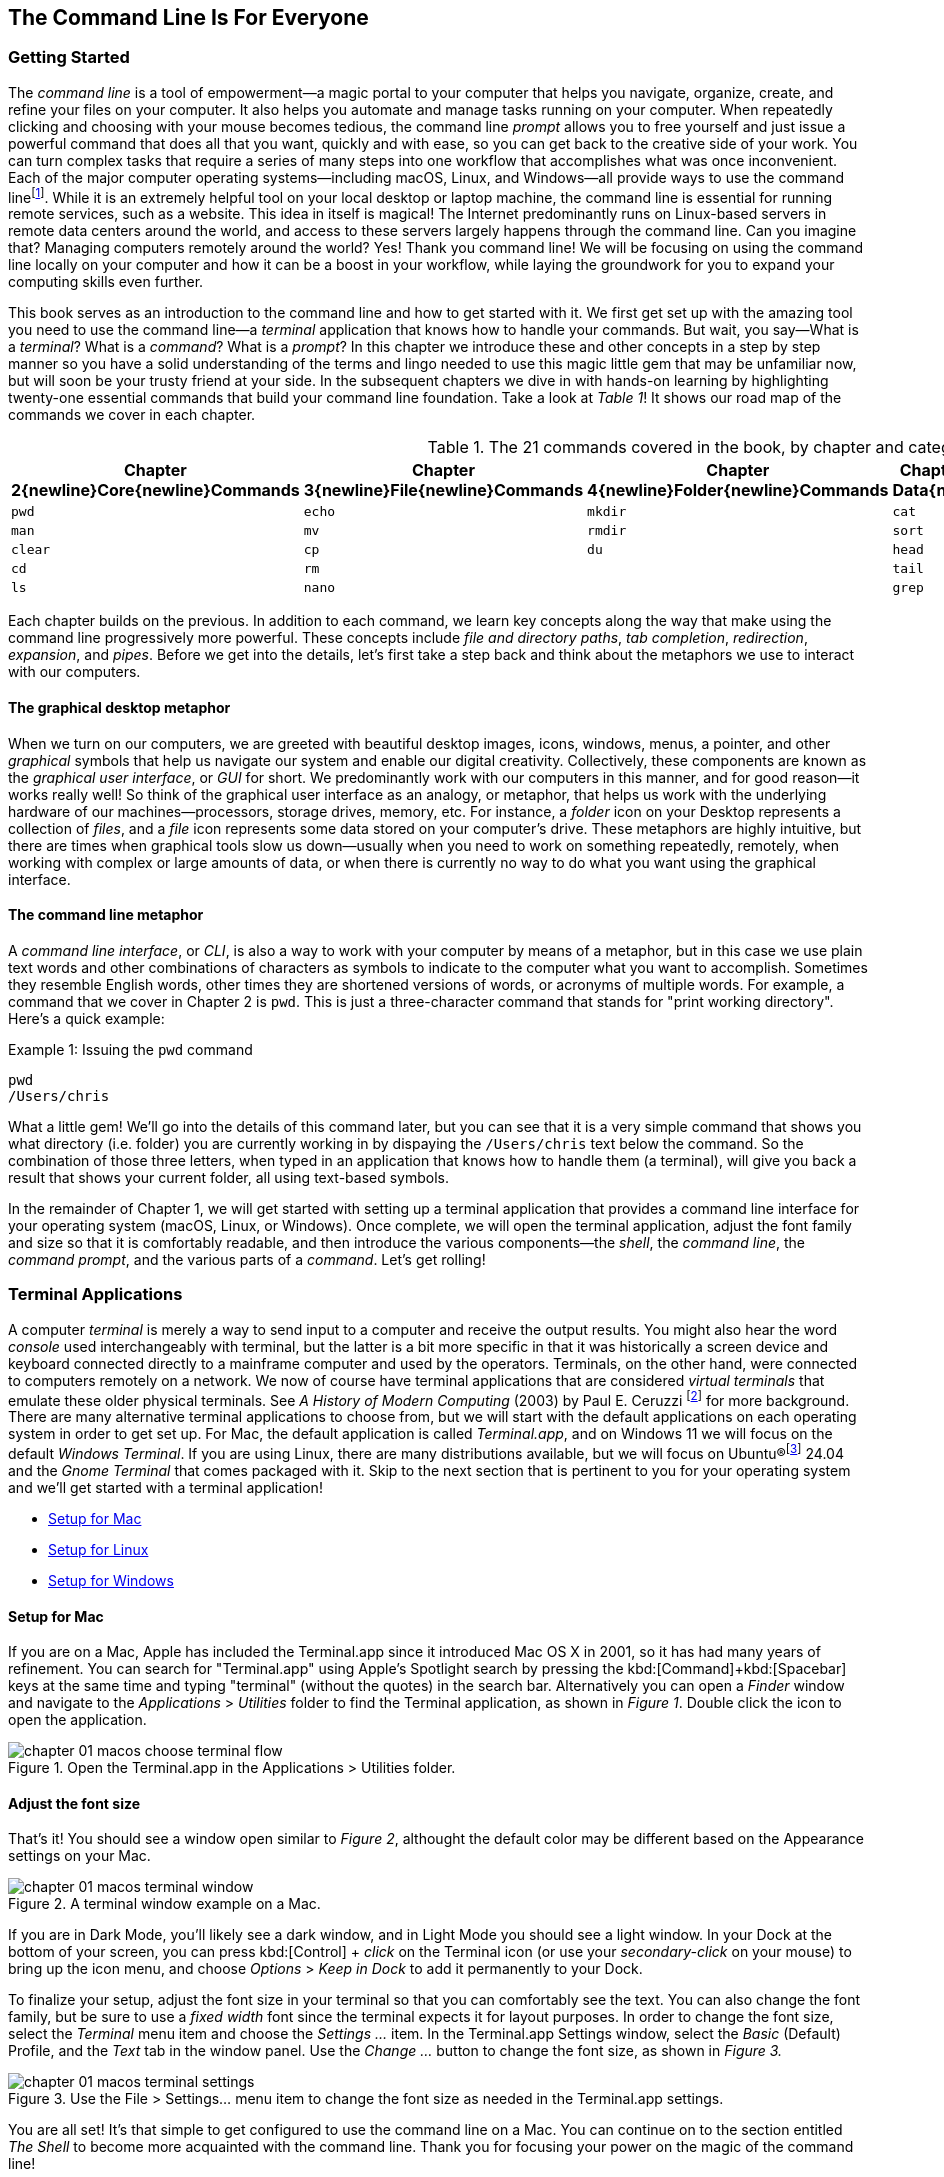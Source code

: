 == The Command Line Is For Everyone

===  Getting Started

The _command line_ is a tool of empowerment--a magic portal to your computer that helps you navigate, organize, create, and refine your files on your computer.  It also helps you automate and manage tasks running on your computer.  When repeatedly clicking and choosing with your mouse becomes tedious, the command line _prompt_ allows you to free yourself and just issue a powerful command that does all that you want, quickly and with ease, so you can get back to the creative side of your work.  You can turn complex tasks that require a series of many steps into one workflow that accomplishes what was once inconvenient.  Each of the major computer operating systems--including macOS, Linux, and Windows--all provide ways to use the command line{empty}footnote:[Before desktop computing arose, sending commands to a computer was the predominant way to work with them. The success of the UNIX operating system developed by AT&T Bell Laboratories inspired the development of Linux, the architecture of macOS, and later Windows Subsytem for Linux.  We focus on commands in these Unix-like systems.].  While it is an extremely helpful tool on your local desktop or laptop machine, the command line is essential for running remote services, such as a website.  This idea in itself is magical! The Internet predominantly runs on Linux-based servers in remote data centers around the world, and access to these servers largely happens through the command line.  Can you imagine that? Managing computers remotely around the world? Yes! Thank you command line!  We will be focusing on using the command line locally on your computer and how it can be a boost in your workflow, while laying the groundwork for you to expand your computing skills even further.

This book serves as an introduction to the command line and how to get started with it.  We first get set up with the amazing tool you need to use the command line--a _terminal_ application that knows how to handle your commands.  But wait, you say--What is a _terminal_?  What is a _command_?  What is a _prompt_?  In this chapter we introduce these and other concepts in a step by step manner so you have a solid understanding of the terms and lingo needed to use this magic little gem that may be unfamiliar now, but will soon be your trusty friend at your side. In the subsequent chapters we dive in with hands-on learning by highlighting twenty-one essential commands that build your command line foundation.  Take a look at _Table 1_! It shows our road map of the commands we cover in each chapter.

.The 21 commands covered in the book, by chapter and category.
[%header,cols="^1m,^1m,^1m,^1m,^1m"]
|===
| Chapter 2{newline}Core{newline}Commands 
| Chapter 3{newline}File{newline}Commands 
| Chapter 4{newline}Folder{newline}Commands 
| Chapter 5{newline}Text Data{newline}Commands 
| Chapter 6{newline}Utility{newline}Commands

|pwd   |echo  |mkdir |cat  |less
|man   |mv    |rmdir |sort |history
|clear |cp    |du    |head |open 
|cd    |rm    |      |tail |
|ls    |nano  |      |grep |
|===

Each chapter builds on the previous. In addition to each command, we learn key concepts along the way that make using the command line progressively more powerful.  These concepts include _file and directory paths_, _tab completion_, _redirection_, _expansion_, and _pipes_.  Before we get into the details, let's first take a step back and think about the metaphors we use to interact with our computers.

==== The graphical desktop metaphor

When we turn on our computers, we are greeted with beautiful desktop images, icons, windows, menus, a pointer, and other _graphical_ symbols that help us navigate our system and enable our digital creativity.  Collectively, these components are known as the _graphical user interface_, or _GUI_ for short.  We predominantly work with our computers in this manner, and for good reason--it works really well!  So think of the graphical user interface as an analogy, or metaphor, that helps us work with the underlying hardware of our machines--processors, storage drives, memory, etc. For instance, a _folder_ icon on your Desktop represents a collection of _files_, and a _file_ icon represents some data stored on your computer's drive. These metaphors are highly intuitive, but there are times when graphical tools slow us down--usually when you need to work on something repeatedly, remotely, when working with complex or large amounts of data, or when there is currently no way to do what you want using the graphical interface.

==== The command line metaphor

A _command line interface_, or _CLI_, is also a way to work with your computer by means of a metaphor, but in this case we use plain text words and other combinations of characters as symbols to indicate to the computer what you want to accomplish.  Sometimes they resemble English words, other times they are shortened versions of words, or acronyms of multiple words.  For example, a command that we cover in Chapter 2 is `pwd`.  This is just a three-character command that stands for "print working directory".  Here's a quick example:

.Issuing the `pwd` command
[source, console, caption="Example {counter:listing-counter}: "]
----
pwd
/Users/chris
----

What a little gem!  We'll go into the details of this command later, but you can see that it is a very simple command that shows you what directory (i.e. folder) you are currently working in by dispaying the `+/Users/chris+` text below the command.  So the combination of those three letters, when typed in an application that knows how to handle them (a terminal), will give you back a result that shows your current folder, all using text-based symbols.

In the remainder of Chapter 1, we will get started with setting up a terminal application  that provides a command line interface for your operating system (macOS, Linux, or Windows).  Once complete, we will open the terminal application, adjust the font family and size so that it is comfortably readable, and then introduce the various components--the _shell_, the _command line_, the _command prompt_, and the various parts of a _command_.  Let's get rolling!

=== Terminal Applications

A computer _terminal_ is merely a way to send input to a computer and receive the output results.  You might also hear the word _console_ used interchangeably with terminal, but the latter is a bit more specific in that it was historically a screen device and keyboard connected directly to a mainframe computer and used by the operators.  Terminals, on the other hand, were connected to computers remotely on a network.  We now of course have terminal applications that are considered _virtual terminals_ that emulate these older physical terminals.  See _A History of Modern Computing_ (2003) by Paul E. Ceruzzi {empty}footnote:[Ceruzzi, Paul E.. A History of Modern Computing. United Kingdom: February, 2003. https://mitpress.mit.edu/9780262532037/a-history-of-modern-computing/] for more background.  There are many alternative terminal applications to choose from, but we will start with the default applications on each operating system in order to get set up.  For Mac, the default application is called _Terminal.app_, and on Windows 11 we will focus on the default _Windows Terminal_.  If you are using Linux, there are many distributions available, but we will focus on Ubuntu(R){empty}footnote:[Ubuntu and Canonical are registered trademarks of Canonical Ltd.] 24.04 and the _Gnome Terminal_ that comes packaged with it.  Skip to the next section that is pertinent to you for your operating system and we'll get started with a terminal application! 

* <<setup-for-macos>>
* <<setup-for-linux>>
* <<setup-for-windows>>

<<<
[#setup-for-macos]
==== Setup for Mac

If you are on a Mac, Apple has included the Terminal.app since it introduced Mac OS X in 2001, so it has had many years of refinement.  You can search for "Terminal.app" using Apple's Spotlight search by pressing the kbd:[Command]+kbd:[Spacebar] keys at the same time and typing "terminal" (without the quotes) in the search bar. Alternatively you can open a _Finder_ window and navigate to the _Applications_ > _Utilities_ folder to find the Terminal application, as shown in _Figure 1_.  Double click the icon to open the application.

image::chapter-01-macos-choose-terminal-flow.png[title="Open the Terminal.app in the Applications > Utilities folder.",pdfwidth=100%]

==== Adjust the font size

That's it! You should see a window open similar to _Figure 2_, althought the default color may be different based on the Appearance settings on your Mac.

image::chapter-01-macos-terminal-window.png[title="A terminal window example on a Mac.",pdfwidth=100%]

If you are in Dark Mode, you'll likely see a dark window, and in Light Mode you should see a light window.  In your Dock at the bottom of your screen, you can press kbd:[Control] + _click_ on the Terminal icon (or use your _secondary-click_ on your mouse) to bring up the icon menu, and choose _Options_ > _Keep in Dock_ to add it permanently to your Dock.  

To finalize your setup, adjust the font size in your terminal so that you can comfortably see the text.  You can also change the font family, but be sure to use a _fixed width_ font since the terminal expects it for layout purposes.  In order to change the font size, select the _Terminal_ menu item and choose the _Settings ..._ item.  In the Terminal.app Settings window, select the _Basic_ (Default) Profile, and the _Text_ tab in the window panel.  Use the _Change ..._ button to change the font size, as shown in _Figure 3._

image::chapter-01-macos-terminal-settings.png[title="Use the File > Settings... menu item to change the font size as needed in the Terminal.app settings.",pdfwidth=100%]

You are all set! It's that simple to get configured to use the command line on a Mac.  You can continue on to the section entitled _The Shell_ to become more acquainted with the command line.  Thank you for focusing your power on the magic of the command line!

<<<
[#setup-for-linux]
==== Setup for Linux

Getting set up on Linux is quite easy as well.  On Ubuntu 24.04, the default desktop manager is Gnome. To search for applications, similar to Apple's Spotlight function, press the kbd:[Super] key next to the kbd:[Alt] key on your keyboard.

NOTE: If you are on a Windows-branded machine, the kbd:[Super] key may have the Windows logo on it.  It's also called the kbd:[System] key.  If you have Linux installed on Mac hardware, this is the kbd:[Command] key.

In the search box, type "terminal" (without the quotes), and the default Terminal application icon should be in view.  Click on that icon to open the application.  You're all set! Once open, you may want to right click on the icon in the _Dash_ (i.e. the Application Dock), and choose the _Pin to Dash_ menu item so that you have quick access to the Terminal application.  See _Figure 4_ showing how to search for applications on the Ubuntu Linux Desktop.

image::chapter-01-linux-terminal-search.png[title="Search for the Terminal application on Ubuntu Linux.", pdfwidth=100%]

Great! Now that you have the Terminal application running, you should see a window similar to _Figure 5_.  Your colors may be different depending on your Appearance settings, but you will either see a Light Mode or Dark Mode window.

image::chapter-01-linux-terminal-window.png[title="A terminal window example on Ubuntu Linux.", pdfwidth=100%]

==== Adjust the font size

To finalize your setup, adjust the font size in your terminal so that you can comfortably see the text.  You can also change the font family, but be sure to use a _fixed width_ font since the terminal expects it for layout purposes.  In order to change the font size, select the menu button in the top window bar and choose the _Preferences_ item.  In the Terminal Preferences window, select the _Unnamed_ (Default) Profile, and the _Text_ tab in the window panel.  Use the _Custom font_ checkbox and then the font button to change the font size, as shown in _Figure 6._

image::chapter-01-linux-terminal-preferences.png[title="Change the font size as needed in the Terminal preferences.", pdfwidth=100%]

That's it!  It's that simple to get set up to use the command line on Ubuntu Linux.  You can continue on to the section entitled _The Shell_ onto become more acquainted with the command line.  Thank you for taking the next step as a command line magician!

<<<
[#setup-for-windows]
==== Setup for Windows

The Microsoft Windows operating system has a rich history, but one that is diiferent from the Unix-like operating systems of macOS and Linux.  Because of the low-level differences in the systems, Microsoft has created a component called the _Windows Subsytem for Linux_, otherwise known as _WSL_.  WSL provides those of us using Windows an integrated system with a full Linux command line environment.  In this section, we will complete the following list:

[sidebar]
--

. Open the Windows Terminal application as an Administrator.
. Install the Windows Subsystem for Linux component.
- Install a distribution of Ubuntu Linux.
- Restart the computer.
. Enable the Windows Subsystem for Linux required features.
- Restart the computer.
. Set up Ubuntu Linux in Windows Terminal
- Open the Windows Terminal application.
- Open an Ubuntu Linux tab.
- Create a Linux user and password.
. Adjust the terminal font size as needed.

--

After the Windows Subsystem for Linux installation, the Windows Terminal application will have built-in support and integration for WSL, and will give you a full Linux environment to work with.  So let's get started!

==== Open the Windows Terminal application

Windows Subsystem for Linux is considered a developer tool, and as such, the recommended way to install it is by issuing a command in the terminal application as an Administrator of the computer.  To get started, click on the Windows Start menu icon in the Windows Taskbar, or press the kbd:[Super] key on your keyboard.

NOTE: As mentioned before, the kbd:[Super] key may have the Windows logo on it, and is usually next to the kbd:[Alt] key.

In the search bar, type "Terminal" (without the quotes).  You should see a search result with the Windows Terminal icon.  As shown in _Figure 7_, choose the _Run as Administrator_ option in the details pane for the Terminal application.

image::chapter-01-windows-search-terminal.png[title="Search for Windows Terminal application and run it as an administrator.", pdfwidth=100%]

When run as an Administrator, you will see a dialog asking you to make changes to your system, so be sure to choose "Yes" to continue.  A terminal window should open and look similar to the window in Figure 8, although the colors may be different depending on your Appearance settings.  The Terminal "Powershell" profile usually defaults to a dark background color.  To keep this application readily available, _right-click_ on the Windows Terminal icon you see in the taskbar, and choose the _Pin to taskbar_ menu item.

==== Install Windows Subsystem for Linux

To install WSL using Windows Terminal, click inside the terminal window and type `wsl --install`, where there is a single space between the `wsl` and the `--install` parts, and press the kbd:[Return] key, as shown in _Figure 8_.  By running this command, Windows will first download the latest version of the Windows Subsystem for Linux component, and will install the component.  It will also install files that are part of the Virtual Machine Platform component that WSL needs for integrating with the operating system.  Once finished, it will prompt you to restart your machine, so do that now.

image::chapter-01-windows-install-wsl.png[title="Run the `wsl --install` command in the Windows Terminal application.", pdfwidth=100%]

==== Enable the Windows Subsystem for Linux required features

Once rebooted, you will need to ensure that the WSL components are enabled.  To do so, click on the Windows Start menu icon in the Windows Taskbar, or press the kbd:[Super] key on your keyboard.  In the search bar, type "Turn Windows features" (without the quotes).  As shown in _Figure 9_, you should see a search result with a Control Panel option for "Turn Windows features on or off".  Click on this option to open the features dialog, and scroll down in the dialog toward the bottom.

image::chapter-01-windows-search-features.png[title="Use Windows Search to open the 'Turn Windows Features on or off' Control Panel.", pdfwidth=100%]

As shown in _Figure 10_, ensure that the "Virtual Machine Platform" and the "Windows Subsystem for Linux" items are checked.  After closing this dialog box, Windows will enable these components, and will prompt you to restart your machine.

[.center]
image::chapter-01-windows-enable-features.png[title="Enable the Virtual Machine Platform and Windows Subsystem for Linux components in the Control Panel.", pdfwidth=75%] 

==== Set up Ubuntu Linux in Windows Terminal

Great, the underlying components are now installed! It's now time to set up Ubuntu Linux using the Windows Terminal application.  So, open the Windows Terminal application again, either from your taskbar or the Windows Start menu.  By default, it will open with a Windows PowerShell profile tab.  As shown in _Figure 11_, click on the down-arrow icon next to the '+' icon at the top of the window to open a new tab, and select the Ubuntu profile item.  

[.center]
image::chapter-01-windows-terminal-choose-ubuntu-profile.png[title="Open an Ubuntu Linux profile using the drop-down icon in the Windows Terminal tab bar (next to the + sign.)", pdfwidth=75%] 

This will initiate the Windows Subsystem for Linux, and will start Ubuntu Linux.  It will take a few minutes to initialize, but will then prompt you to create a UNIX username (i.e. Linux username). You can use the same name as your Windows user name, or a different one.  After entering your name, and pressing the kbd:[Return] key, it will then prompt you for a password.  Type in a password of your choosing, and also write it down.

NOTE: As you type in the password field, your typing will not be visible, which is typical behavior for command line password entry.

Confirm your password a second time when prompted, and your Linux environment will be set up for you! Once the text has stopped scrolling in the window, you will have a fully-functional Linux command line, similar to what is shown in _Figure 12_.

image::chapter-01-windows-configure-ubuntu-linux.png[title="A complete Linux command line running within Windows.", pdfwidth=100%]

==== Adjust the font size

To finalize your setup, adjust the font size in your terminal so that you can comfortably see the text. You can also change the font family, but be sure to use a fixed width font since the terminal expects it for layout purposes. In order to change the font size, click on the drop-down icon in the tab bar again, and choose the _Settings_ item in the menu.  This opens a new tab in the Windows Terminal with the settings for the application, and the settings for each profile, including the Ubuntu profile.  In the sidebar on the left, scroll down and click on the Ubuntu profile, as shown in _Figure 13_. The Ubuntu profile settings will appear in the right window pane.  Scroll down in this pane, and choose the _Appearance_ section. 

image::chapter-01-windows-terminal-choose-ubuntu-appearance.png[title="To change the font size, first open the Terminal Settings and choose the Ubuntu profile's Appearance section.", pdfwidth=100%]

This opens a dialog that allows you to change the font size as needed. See the example in _Figure 14_ for changing the font size.  Once finished, close the Appearance dialog and click the _Save_ button at the bottom of the Settings tab, as shown in _Figure 14_, and then close the Settings tab.

image::chapter-01-windows-terminal-settings-ubuntu-change-font.png[title="Adjust the font size as needed, and click on the Save button to save the profile changes.", pdfwidth=100%]

Congratulations!  You are ready to continue with your command line journey in the next section to learn about the concept of _The Shell_!  Thank you for building your magic command line skills!

<<<
=== The Shell

Now that you have set up a working terminal application, you are well on your way to using the command line with ease!  To help with some of the terminology, let's first discuss what a _shell_ is.  In the course of your work, someone may say "Open up a terminal", "Open up a console", or "Open up a shell".  As we mentioned before, these terms are often used interchangeably.  However, let's touch on the idea of a shell in more detail.

When you open your terminal application, a number of things happen in the background to set up your environment, such as loading your default settings profile.  As part of this process, the terminal will start another process called a _shell interpreter_{emdash}which is a program running invisibly in the background--that is waiting for your command to be typed. When you do type the command and hit the kbd:[Return] key, the shell program kicks into gear, interprets all of the text that you entered, and runs the command like a programming language.  In fact, you are actually writing commands in what is called a _shell language_!

Here's the same example as _Example 1_, but with a comment added to the command:

.Issuing the `pwd` command with a comment
[source, console, caption="Example {counter:listing-counter}: "]
----
chris@ophir ~ % pwd # Issue the pwd command
/Users/chris
----

Notice that the `+pwd+` characters are followed by a space, then a `+#+` (hashtag) symbol, and then another space and the comment sentence.  The shell interpreter evaluates everything in the command, and validates it based on the shell language rules.  In this case, we just learned that you can issue a command, followed by a `+#+` (hashtag) character and any other written comment, and the shell will ignore any characters to the right of the hashtag because it knows it is a comment, and will proceed to give you back a result.

The take home message here is that the shell interpreter is doing the heavy lifting behind the scenes, and there are many variants of these interpreters. The earliest shell interpreter is attributed to Louis Pouzin in 1964 for the CTSS/Multics operating system.{empty}footnote:[See https://multicians.org/shell.html]  Since 1979 the UNIX operating system included the default shell interpreter called `+sh+`, and a free version of it is still the default on Linux and Mac.  That said, there has been immense improvements to shell programming languages since the 1970s, and many different interpreters, with new features, have been written and shipped with various operating systems.  To name a few, there is `+ksh+`, `+csh+`, `+bash+`, and `+zsh+`.{empty}footnote:[The Bourne shell (sh) was wriiten by Stephen Bourne at Bell Labs for UNIX and was released in 1979.  Also at Bell Labs, David Korn created Korn Shell (ksh) which was released in 1983 for UNIX. An alternative for sh called CShell (csh) was written by Bill Joy at the University of California Berkeley for BSD UNIX, and Brian Fox wrote the Bourne Again Shell (bash), which is an open source rewrite of the Bourne Shell.  In 1990, Paul Falstad released zsh as an open source program.]  On modern versions of Linux, the default shell tends to be `+bash+`, and on a Mac it is now `+zsh+`.  For the purposes of this handbook, we'll see that these shells all work similarly if not identically in some cases.  In the next section, we'll take a closer look at the _command prompt_, but know that the shell interpreter is the workhorse behind your magic commands!

=== The Command Prompt

We are now familiar with opening a terminal application, which in turn spins up a shell interpreter to handle your commands behind the scenes.  Now let's familiarize ourselves with the idea of the _command prompt_, which is your go-to location for typing in commands.  Once your terminal application has opened, you are presented with an almost empty window, with a few characters written at the top. These characters are followed by the _cursor_, which is some sort of flashing--or not flashing--block character, underscore or other inviting symbol that ever so subtly evokes "type here".  Collectively, all of these characters are considered the command prompt--dutifully waiting for you to enter a command.  See _Figure 15_ for a labeled diagram of a typical command line.

image::chapter-01-command-line-example.svg[title="A typical command line, with an example of a default `+zsh+` command prompt, showing the user name, the computer host name, the current folder (`+~+`), and the `+%+` sign, followed by a block cursor.", pdfwidth=100%]

The command prompt on modern systems tend to include your user name, followed by an `+@+` (at) symbol, followed by the network host name of your computer.  There is usually some kind of delimiter character (a space or colon), followed by a `+~+` (tilda) character (which, as we discuss later, represents your home folder). Lastly, you will see either a `+$+` (dollar sign) character (for `+bash+` shells) or a `+%+` (percent) character (for `+zsh+` shells).  Command prompts can be customized to your liking--modern prompts can be very colorful and include a lot of information, or can be bare bones, depending on your preferences.  Take a look at _Example 3_ for various command line prompt examples.

<<<
.Examples of various command line prompts.
[source, console, caption="Example {counter:listing-counter}: "]
----
chris@ophir ~ % █  <1>
chris@nuthatch:~$ █  <2>
root@nuthatch:~# ▏  <3>
>_  <4>
#  <5>
----
<1> A `+zsh+` prompt with username, hostname, current folder, a `+%+` symbol, with a block cursor
<2> A `+bash+` prompt with username, hostname, current folder, a `+$+` symbol, with a block cursor
<3> An administrator prompt with username, hostname, current folder, a `+#+` symbol, with a line cursor
<4> A minimalist prompt with a `+>+` (chevron) symbol and an `+_+` (underscore) cursor
<5> A typical root prompt (administrator) with a `+#+` symbol

What character shows up in the prompt is configurable, and some people prefer having a minimalist prompt with just a `+>+` (chevron) symbol, with no username or other information.  The command prompt tends to be on the very first line of your terminal window.  The combination of the command prompt, and this imaginary first line of text at the top of your window, is considered the _command line_.  This is your magic portal that gives you superpowers with your computer, which we will see in the following chapters.

NOTE: On Unix-like operating systems like macOS and Linux, an account for the administrator (also called the super-user, or root), conventionally is denoted by a `+#+` (hashtag) symbol in the command prompt rather than a `+$+` (dollar) or `+%+` (percent) sign, which denote a regular user.  This reminds you to be cautious when issuing commands as the administrator.

=== The Parts of a Command

In the previous sections we've had a brief look at a very simple command called `+pwd+`, and we will discuss it further in _Chapter 2. Core Commands_.  But to learn about the parts of a command, and to get a feel for command line syntax, let's look at an imaginary command called `+catdb+`, which is shown in _Figure 16_.  The command stands for "cat database", and so you could imagine that we have a database of cat information stored within it, and the `+catdb+` command allows us to work with the database.  In fact, one way to work with it is to search the database and filter the results based on some criteria.  The command even has some built-in options to return very popular results, like only returning kitten records, and cute ones at that, given we are in the Internet Age.  The command can also save your search records to a file of your choosing, so you can share your kitten pictures and details with friends.  So, given our fictitious `+catdb+` command, let's discuss the parts of a typical command that are shown in _Figure 16_.

image::chapter-01-command-parts.svg[title="The labeled parts of a command and the command's arguments, including a subcommand, option, long option, option value, and operand.", pdfwidth=100%]

We start with the _command name_ itself, `+catdb+`.  To be able to run this command, it has to be installed on your system, and located in a folder that is well-known to your shell interpreter.{empty}footnote:[Shell interpreters have a concept of a PATH variable, which contains a list of folders that it will consult in order to find the command you want to run.]  Let's assume that our `+catdb+` command is installed correctly.  Next, notice that there is a _space_ character after the command itself, and in between the other parts of the full command.  This is very important, because the space character acts as a boundary between the command parts, and the shell interpreter will parse the command parts based on these spaces.  If you have two or more consecutive spaces between command parts, the shell interpreter treats them as a single space combined, so don't worry about having extra spaces. But yes, be sure to use a space between the parts of a command.

TIP:  When working with file names that have spaces in the name, use either double-quote or single-quote characters around the file name to tell the shell to treat the spaces as part of the file name.  For instance, use **"**the best cats.txt**"** or **'**kittens are awesome.jpg**'** if there are spaces in the file name.

After you've typed the command name, you then type the space-separated list of _command arguments_.  Command arguments are a way to adjust the behavior of your command, and in the case of our imaginary `+catdb+` command, we pass in a _subcommand_ called `+search+`, to tell the `+catdb+` command that we'd like to query the database.  The twenty-one fundamental commands we cover in the book don't make use of subcommands, but it's good to know that other commands do use them.

NOTE: It's important to note that all of the all of the characters we type on the command line are case-sensitive, so `+catdb search+` is all lowercase.  Most commands tend to be lowercase, but it's not a steadfast rule.  Commands can be created with both uppercase and lowercase, and numbers in them as well.

So after our first command argument called `+search+`, notice the `+-v+` argument, which is next in line after the required space character.  This is known as a _command option_, which can also be called a _flag_, or a _switch_.  Command options are like the knobs or dials on a coffee maker that let you adjust the settings and refine how the coffee turns out. The `+-+` (dash) character before the `+v+` is what tells the shell interpreter that this is a command option, and it will treat it as such.  In our `+catdb+` scenario, the `+-v+` option means that we want it to return _verbose_ output, meaning that we want all the cat details we can get from the database.  It's very common for commands to have a `+-v+` option that is a request for verbose output, but note that the `+-v+` option is command-specific, so it could mean something entirely different when used with a different command.  The way to know what options are available for a command is to read the _manual page_ that explains how the command works and what it expects.  We will cover this topic in _Chapter 2. Core Commands_.

Now we know that you can pass single-letter options to a command, and that the meaning of the option might not be entirely apparent.  So a second and more expressive way to modify the command is with _long options_, such as the `+--only-kittens=true+` command argument in our imaginary scenario.  Long options spell out how they modify the command and can be easier to read, but are longer to type.  In this case, the long option is `+--only-kittens+`, and the `+--+` (double dash) is the indicator to the shell that this is an option.  The `+=true+` portion is setting an _option value_, meaning that the command has a setting of `+only-kittens+` (for the search), and the value will be set to `+true+`.  So long options are helpful for readability, short options are quick and easy once you are familiar with the command.  Both can potentially take option values, but are not required.  For instance, the command may set a verbosity level with `+-v 8+` where the option value could be a number from 1 to 10.  Commands often offer both a short option and a long option at the same time.  For instance, `+-h+` and `+--help+` will often be available and will both print out a short synopsis of how to use the command and what all the options are.

NOTE: While we are focused on the short and long option styles, note that you may also see options like `+-help+` which has the single `+-+` (dash) of a short option and a full word like a long option.  This format is valid as well, but read the manual for the command to know what is expected.

We now come to the last argument of our `+catdb+` command, which is `+-o kittens.txt+`.  This is a short option that means "write the _output_ to the given file name", and so our `+catdb+` command will create a file called `+kittens.txt+` that contains the results of our search, likely with plenty of cat-friendly information.  The file name that we pass in is a type of argument called an _operand_, meaning that it is being acted upon in some way by the command, which is the _operator_.  Arguments that refer to the output, or results-side of the command are usually considered operands.  This is a fine detail, but just know that the terms _arguments_ and _operands_ are at times used interchangeably.

We have made it to the very end our command, where we see the kbd:[Return] key symbol.  Commands are executed at the point where you press the kbd:[Return] key, so be sure to do so when you've finished writing your command.  When you do, in this case, kitten information will be written to the `+kittens.txt+` file, and you would also normally see additional information printed to your terminal screen in the lines below your command.  So that's it!  These are the general parts of a command we use on the command line, but what if our command is super long?  Will it wrap to the next line?  Will it still be readable?  Let's discuss those topics.

=== Single Line and Multi-Lined Commands

A lot of commands can be short and sweet, like the `+pwd+` command we've seen in the previous sections.  But many commands have a lot of options available to modify the command and refine the results that are returned.  Some commands include dozens of options, and it may be helpful to use many of them at once.  So our command will often not fit on a single line of text available in your terminal window, unless you have a very large screen and can widen the terminal window.  So, we'll often see commands wrap to the second and third line of the window, as depicted in _Example 4_.

.A long command example with many options that wraps to the second line.
[source, console, caption="Example {counter:listing-counter}: "]
----
chris@ophir ~ %  catdb search -v --only-kittens=true --breeds "Maine Coon, Persian, Siamese, Domestic Shorthair, Bengal" -o kittens.txt
----

Having the command wrap to the next line can work just fine, and will only be executed when you press the kbd:[Return] key.  But there are times when the command gets very long and complex, and you just want to clean it up.  We have the power! You can use a `+\+` (backslash) character followed by the `kbd:[Return]` key which is used as an _escape character_. The shell interpreter will ignore the kbd:[Return] keypress.  You can use the `+\+` (backslash) character as many times as needed to make your single-line command a tidy _multi-line command_, as is shown in _Example 5_.

.A multi-line command example with options split across lines with a `+\+` (backslash) character.
[source, console, caption="Example {counter:listing-counter}: "]
----
chris@nuthatch:~$ catdb search -v \
> --only-kittens=true \
> --breeds "Maine Coon, Persian, Siamese, Domestic Shorthair, Bengal" \
> -o kittens.txt
----

As you type this command, notice that the shell places the `+>+` (greater-than) character on the following line, indicating that it is waiting for the rest of the command to be typed.  Now, when you press the final kbd:[Return] key without a `+\+` (backslash) character, your command will execute.  Show all the cats!

When you are working with commands, you will notice that your mouse pointer has no effect on the position of your command line cursor, which takes a little getting used to!  For very long commands, either as single line or multi-line commands, there are times when you need to go back and edit a portion of the command that may have been mistyped, or you may want to change an option.  You can use your keyboard's kbd:[&nbsp;◂&nbsp;] left arrow and kbd:[&nbsp;▸&nbsp;] right arrow keys to move the cursor to the left and right, and the kbd:[Delete] key will delete characters at the cursor.  Take some time to familiarize yourself with moving left and right along your command.

Of course, this can become tedious when you have a very long command and need to edit an option that is close to the beginning of the command, and your cursor is near the end.  But wait, there's a handy trick!  You can use the kbd:[Control]+kbd:[a] key combination to skip the cursor to the beginning of your command!  To be specific--while holding the kbd:[Control] key, also type the kbd:[a] key, and zoom--your cursor has raced to the beginning of the command!  Likewise, you can use the kbd:[Control]+kbd:[e] key combination to skip the cursor back to the end of your command.  These two keyboard sequences can really speed up your command editing, when your commands get noticeably long.

TIP: Some shells also support the kbd:[Option]+kbd:[&nbsp;◂&nbsp;] left arrow key combination (or kbd:[Alt]+kbd:[&nbsp;◂&nbsp;]) to move the cursor word-by-word to the left, and the kbd:[Option]+kbd:[&nbsp;▸&nbsp;] right arrow key combination (or kbd:[Alt]+kbd:[&nbsp;▸&nbsp;]) to move the cursor word-by-word to the right.

As we type and execute commands with the return key, we inevitably issue a command that wasn't quite what we meant, but it was close!  Perhaps there was a single typo in the middle of the command.  Instead of re-typing the very long command again, you can use the kbd:[&nbsp;▴&nbsp;] up arrow key to scroll up to your previous command, and then edit it.  Yes! It's so easy!  In fact you can use the kbd:[&nbsp;▴&nbsp;] up arrow key multiple times to scroll through your command history, and can use the kbd:[&nbsp;▾&nbsp;] down arrow key multiple times to scroll back to your more recent commands. Amazing!

All of these key combinations can be a game changer with command line productivity, so practice using them often, and they will become second nature.  With dedication and repetition, using the command line will become extremely familiar, and you'll notice how rapidly you can get things accomplished without leaving your keyboard.  We're just getting started!

<<<
=== Command Line Interfaces are Awesome!

Our computers are wonderful tools for creativity, particularly due to the graphical user interface metaphor that helps us navigate our machines.  And now, as we familiarize ourselves with the command line interface, we see that the terminal application can become our trusty friend and a powerful addition to our toolbox. The command line helps us uncover seemingly secret functionality on our computers by using text-based commands to orchestrate our work in a concise and effective manner.  In this chapter we have learned how to access a terminal application on Mac, Linux, and Windows.  We now have a solid understanding of a shell interpreter that handles the commands we type, what a command prompt is, and how to construct a command with command arguments and the various styles of command options.  We now know how to edit single and multi-line commands, and how to move our cursor within our commands with ease.  These concepts set the foundation for the upcoming chapters where we learn individual commands that enable us to navigate our computers, create and manage files and folders, and work with our data files in ways that are often impossible with a graphical approach.  The command line is truly a tool of empowerment, and a magic portal into your machine.  In _Chapter 2. Core Commands_, we will get hands on experience with navigation commands, and will begin to traverse our files and folders with ease, while getting to know the structure of our storage file systems in better detail.  Let's go!


